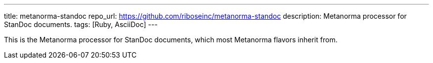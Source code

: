---
title: metanorma-standoc
repo_url: https://github.com/riboseinc/metanorma-standoc
description: Metanorma processor for StanDoc documents.
tags: [Ruby, AsciiDoc]
---

This is the Metanorma processor for StanDoc documents,
which most Metanorma flavors inherit from.
